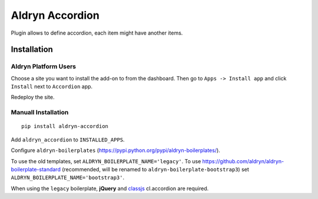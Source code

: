 ================
Aldryn Accordion
================

Plugin allows to define accordion, each item might have another items.


Installation
============

Aldryn Platform Users
---------------------

Choose a site you want to install the add-on to from the dashboard. Then go to ``Apps -> Install app`` and click ``Install`` next to ``Accordion`` app.

Redeploy the site.

Manuall Installation
--------------------

::

    pip install aldryn-accordion

Add ``aldryn_accordion`` to ``INSTALLED_APPS``.

Configure ``aldryn-boilerplates`` (https://pypi.python.org/pypi/aldryn-boilerplates/).

To use the old templates, set ``ALDRYN_BOILERPLATE_NAME='legacy'``.
To use https://github.com/aldryn/aldryn-boilerplate-standard (recommended, will be renamed to
``aldryn-boilerplate-bootstrap3``) set ``ALDRYN_BOILERPLATE_NAME='bootstrap3'``.

When using the ``legacy`` boilerplate, **jQuery** and
`classjs <https://github.com/finalangel/classjs-plugins>`_ cl.accordion are required.
